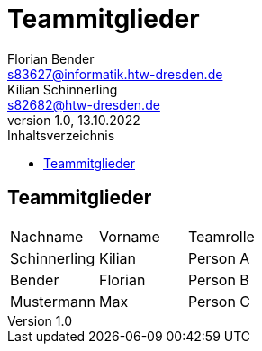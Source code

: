 = Teammitglieder
Florian Bender <s83627@informatik.htw-dresden.de>; Kilian Schinnerling <s82682@htw-dresden.de>
1.0, 13.10.2022 
:toc: 
:toc-title: Inhaltsverzeichnis
:source-highlighter: rouge
:imagesdir: images
// Platzhalter für weitere Dokumenten-Attribute 

== Teammitglieder
[#form-table]
[cols="3*"] 
|=== 
|Nachname |Vorname |Teamrolle
|Schinnerling |Kilian |Person A
|Bender |Florian |Person B
|Mustermann |Max |Person C
|===